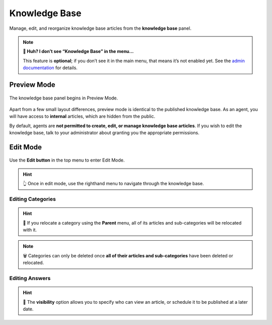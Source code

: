 ﻿Knowledge Base
==============

Manage, edit, and reorganize knowledge base articles from the **knowledge base** panel.

.. note:: **🤔 Huh? I don’t see “Knowledge Base” in the menu...** 

   This feature is **optional**; if you don’t see it in the main menu, that
   means it’s not enabled yet. See the `admin documentation <https://admin-docs.zammad.org/en/latest/manage-knowledge-base.html>`_ for details.

Preview Mode
------------

.. figure:: /images/extras/knowledge-base-preview.png
   :alt: Knowledge Base Preview Mode
   :align: center

   The knowledge base panel begins in Preview Mode.

Apart from a few small layout differences,
preview mode is identical to the published knowledge base.
As an agent, you will have access to **internal** articles,
which are hidden from the public.

By default, agents are **not permitted to create, edit, or manage knowledge base articles**.
If you wish to edit the knowledge base,
talk to your administrator about granting you the appropriate permissions.

Edit Mode
---------

.. figure:: /images/extras/knowledge-base-edit.png
   :alt: Knowledge Base Edit Mode
   :align: center

   Use the **Edit button** in the top menu to enter Edit Mode.

.. hint:: 👆 Once in edit mode, use the righthand menu
          to navigate through the knowledge base.

Editing Categories
^^^^^^^^^^^^^^^^^^

.. figure:: /images/extras/knowledge-base-edit-category.png
   :alt: Knowledge Base: Edit Category
   :align: center

.. hint:: 📁 If you relocate a category using the **Parent** menu,
          all of its articles and sub-categories will be relocated with it.

.. note:: 🗑️ Categories can only be deleted once **all of their articles and
          sub-categories** have been deleted or relocated.

Editing Answers
^^^^^^^^^^^^^^^

.. figure:: /images/extras/knowledge-base-edit-answer.png
   :alt: Knowledge Base: Edit Answer
   :align: center

.. hint:: 🙈 The **visibility** option allows you to specify who can view an article,
          or schedule it to be published at a later date.

